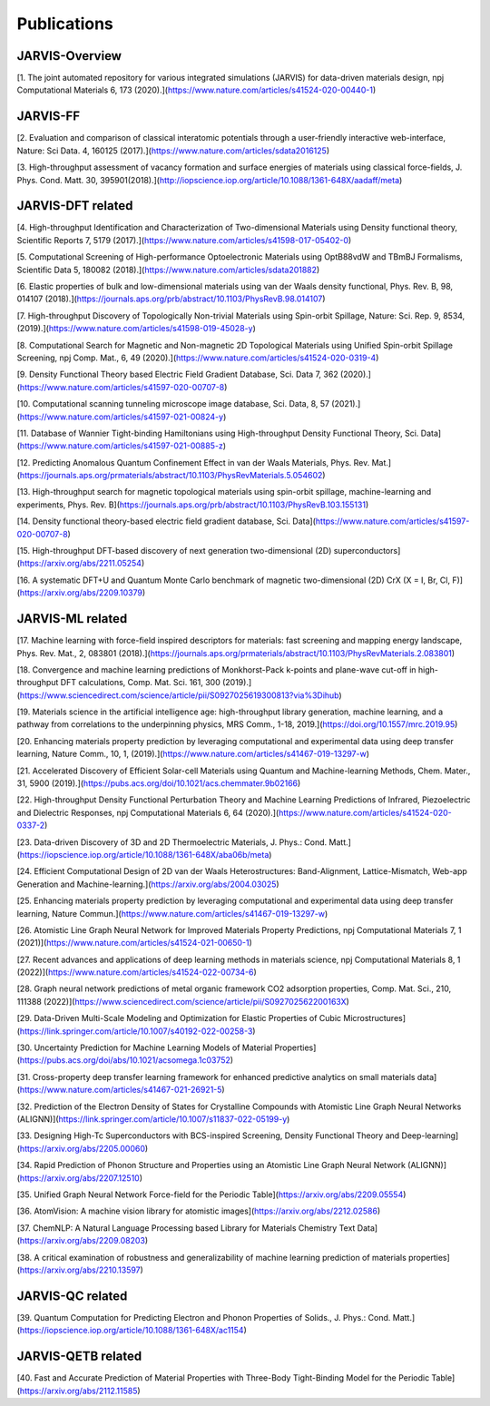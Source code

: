 Publications
=============

.. _customise-templates:

JARVIS-Overview
------------------------------------------------
[1. The joint automated repository for various integrated simulations (JARVIS) for data-driven materials design, npj Computational Materials  6, 173 (2020).](https://www.nature.com/articles/s41524-020-00440-1)


JARVIS-FF
-------------------------------------------------------------
[2. Evaluation and comparison of classical interatomic potentials through a user-friendly interactive web-interface, Nature: Sci Data. 4, 160125 (2017).](https://www.nature.com/articles/sdata2016125)

[3. High-throughput assessment of vacancy formation and surface energies of materials using classical force-fields, J. Phys. Cond. Matt. 30, 395901(2018).](http://iopscience.iop.org/article/10.1088/1361-648X/aadaff/meta)

JARVIS-DFT related
----------------------------------------------------------
[4. High-throughput Identification and Characterization of Two-dimensional Materials using Density functional theory, Scientific Reports 7, 5179 (2017).](https://www.nature.com/articles/s41598-017-05402-0)

[5. Computational Screening of High-performance Optoelectronic Materials using OptB88vdW and TBmBJ Formalisms, Scientific Data 5, 180082 (2018).](https://www.nature.com/articles/sdata201882)    

[6. Elastic properties of bulk and low-dimensional materials using van der Waals density functional, Phys. Rev. B, 98, 014107 (2018).](https://journals.aps.org/prb/abstract/10.1103/PhysRevB.98.014107)

[7. High-throughput Discovery of Topologically Non-trivial Materials using Spin-orbit Spillage, Nature: Sci. Rep. 9, 8534,(2019).](https://www.nature.com/articles/s41598-019-45028-y) 

[8. Computational Search for Magnetic and Non-magnetic 2D Topological Materials using Unified Spin-orbit Spillage Screening, npj Comp. Mat., 6, 49 (2020).](https://www.nature.com/articles/s41524-020-0319-4)

[9. Density Functional Theory based Electric Field Gradient Database, Sci. Data 7, 362 (2020).](https://www.nature.com/articles/s41597-020-00707-8)

[10. Computational scanning tunneling microscope image database, Sci. Data, 8, 57 (2021).](https://www.nature.com/articles/s41597-021-00824-y)

[11. Database of Wannier Tight-binding Hamiltonians using High-throughput Density Functional Theory, Sci. Data](https://www.nature.com/articles/s41597-021-00885-z)

[12. Predicting Anomalous Quantum Confinement Effect in van der Waals Materials, Phys. Rev. Mat.](https://journals.aps.org/prmaterials/abstract/10.1103/PhysRevMaterials.5.054602)

[13. High-throughput search for magnetic topological materials using spin-orbit spillage, machine-learning and experiments, Phys. Rev. B](https://journals.aps.org/prb/abstract/10.1103/PhysRevB.103.155131)

[14. Density functional theory-based electric field gradient database, Sci. Data](https://www.nature.com/articles/s41597-020-00707-8)

[15. High-throughput DFT-based discovery of next generation two-dimensional (2D) superconductors](https://arxiv.org/abs/2211.05254)

[16. A systematic DFT+U and Quantum Monte Carlo benchmark of magnetic two-dimensional (2D) CrX (X = I, Br, Cl, F)](https://arxiv.org/abs/2209.10379)

JARVIS-ML related
-----------------------------------------------------
[17. Machine learning with force-field inspired descriptors for materials: fast screening and mapping energy landscape, Phys. Rev. Mat., 2, 083801 (2018).](https://journals.aps.org/prmaterials/abstract/10.1103/PhysRevMaterials.2.083801)

[18. Convergence and machine learning predictions of Monkhorst-Pack k-points and plane-wave cut-off in high-throughput DFT calculations, Comp. Mat. Sci. 161, 300 (2019).](https://www.sciencedirect.com/science/article/pii/S0927025619300813?via%3Dihub)

[19. Materials science in the artificial intelligence age: high-throughput library generation, machine learning, and a pathway from correlations to the underpinning physics, MRS Comm., 1-18, 2019.](https://doi.org/10.1557/mrc.2019.95)

[20. Enhancing materials property prediction by leveraging computational and experimental data using deep transfer learning, Nature Comm., 10, 1, (2019).](https://www.nature.com/articles/s41467-019-13297-w)

[21. Accelerated Discovery of Efficient Solar-cell Materials using Quantum and Machine-learning Methods, Chem. Mater., 31, 5900 (2019).](https://pubs.acs.org/doi/10.1021/acs.chemmater.9b02166)

[22. High-throughput Density Functional Perturbation Theory and Machine Learning Predictions of Infrared, Piezoelectric and Dielectric Responses, npj Computational Materials 6, 64 (2020).](https://www.nature.com/articles/s41524-020-0337-2)

[23. Data-driven Discovery of 3D and 2D Thermoelectric Materials, J. Phys.: Cond. Matt.](https://iopscience.iop.org/article/10.1088/1361-648X/aba06b/meta)

[24. Efficient Computational Design of 2D van der Waals Heterostructures: Band-Alignment, Lattice-Mismatch, Web-app Generation and Machine-learning.](https://arxiv.org/abs/2004.03025)

[25. Enhancing materials property prediction by leveraging computational and experimental data using deep transfer learning, Nature Commun.](https://www.nature.com/articles/s41467-019-13297-w)

[26. Atomistic Line Graph Neural Network for Improved Materials Property Predictions, npj Computational Materials 7, 1 (2021)](https://www.nature.com/articles/s41524-021-00650-1)

[27. Recent advances and applications of deep learning methods in materials science, npj Computational Materials 8, 1 (2022)](https://www.nature.com/articles/s41524-022-00734-6)

[28. Graph neural network predictions of metal organic framework CO2 adsorption properties, Comp. Mat. Sci., 210, 111388 (2022)](https://www.sciencedirect.com/science/article/pii/S092702562200163X)

[29. Data-Driven Multi-Scale Modeling and Optimization for Elastic Properties of Cubic Microstructures](https://link.springer.com/article/10.1007/s40192-022-00258-3)

[30. Uncertainty Prediction for Machine Learning Models of Material Properties](https://pubs.acs.org/doi/abs/10.1021/acsomega.1c03752)

[31. Cross-property deep transfer learning framework for enhanced predictive analytics on small materials data](https://www.nature.com/articles/s41467-021-26921-5)

[32. Prediction of the Electron Density of States for Crystalline Compounds with Atomistic Line Graph Neural Networks (ALIGNN)](https://link.springer.com/article/10.1007/s11837-022-05199-y)

[33. Designing High-Tc Superconductors with BCS-inspired Screening, Density Functional Theory and Deep-learning](https://arxiv.org/abs/2205.00060)

[34. Rapid Prediction of Phonon Structure and Properties using an Atomistic Line Graph Neural Network (ALIGNN)](https://arxiv.org/abs/2207.12510)

[35. Unified Graph Neural Network Force-field for the Periodic Table](https://arxiv.org/abs/2209.05554)

[36. AtomVision: A machine vision library for atomistic images](https://arxiv.org/abs/2212.02586)

[37. ChemNLP: A Natural Language Processing based Library for Materials Chemistry Text Data](https://arxiv.org/abs/2209.08203)

[38. A critical examination of robustness and generalizability of machine learning prediction of materials properties](https://arxiv.org/abs/2210.13597)

JARVIS-QC related
-----------------------------------------------------
[39. Quantum Computation for Predicting Electron and Phonon Properties of Solids., J. Phys.: Cond. Matt.](https://iopscience.iop.org/article/10.1088/1361-648X/ac1154)


JARVIS-QETB related
-----------------------------------------------------
[40. Fast and Accurate Prediction of Material Properties with Three-Body Tight-Binding Model for the Periodic Table](https://arxiv.org/abs/2112.11585)